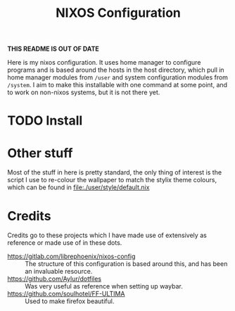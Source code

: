 #+title: NIXOS Configuration
*THIS README IS OUT OF DATE*

Here is my nixos configuration. It uses home manager to configure programs and is based around the hosts in the host directory, which pull in home manager modules from ~/user~ and system configuration modules from ~/system~. I aim to make this installable with one command at some point, and to work on non-nixos systems, but it is not there yet.

* TODO Install

* Other stuff
Most of the stuff in here is pretty standard, the only thing of interest is the script I use to re-colour the wallpaper to match the stylix theme colours, which can be found in file:./user/style/default.nix

* Credits
Credits go to these projects which I have made use of extensively as reference or made use of in these dots.

+ https://gitlab.com/librephoenix/nixos-config :: The structure of this configuration is based around this, and has been an invaluable resource.
+ https://github.com/Aylur/dotfiles :: Was very useful as reference when setting up waybar.
+ https://github.com/soulhotel/FF-ULTIMA :: Used to make firefox beautiful.
